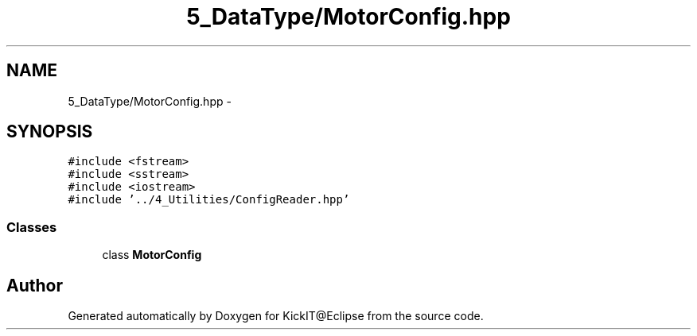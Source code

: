 .TH "5_DataType/MotorConfig.hpp" 3 "Mon Sep 25 2017" "KickIT@Eclipse" \" -*- nroff -*-
.ad l
.nh
.SH NAME
5_DataType/MotorConfig.hpp \- 
.SH SYNOPSIS
.br
.PP
\fC#include <fstream>\fP
.br
\fC#include <sstream>\fP
.br
\fC#include <iostream>\fP
.br
\fC#include '\&.\&./4_Utilities/ConfigReader\&.hpp'\fP
.br

.SS "Classes"

.in +1c
.ti -1c
.RI "class \fBMotorConfig\fP"
.br
.in -1c
.SH "Author"
.PP 
Generated automatically by Doxygen for KickIT@Eclipse from the source code\&.
